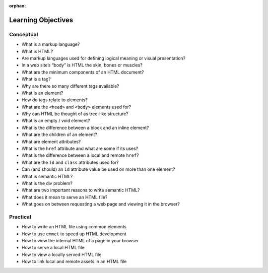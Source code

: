 :orphan:

.. _html_objectives:

===================
Learning Objectives
===================

Conceptual
----------

- What is a markup language?
- What is HTML?
- Are markup languages used for defining logical meaning or visual presentation?
- In a web site’s “body” is HTML the skin, bones or muscles?
- What are the minimum components of an HTML document?
- What is a tag?
- Why are there so many different tags available?
- What is an element?
- How do tags relate to elements?
- What are the ``<head>`` and ``<body>`` elements used for?
- Why can HTML be thought of as tree-like structure?
- What is an empty / void element?
- What is the difference between a block and an inline element?
- What are the children of an element?
- What are element attributes?
- What is the ``href`` attribute and what are some if its uses?
- What is the difference between a local and remote ``href``?
- What are the ``id`` and ``class`` attributes used for?
- Can (and should) an ``id`` attribute value be used on more than one element?
- What is semantic HTML?
- What is the div problem?
- What are two important reasons to write semantic HTML?
- What does it mean to serve an HTML file?
- What goes on between requesting a web page and viewing it in the browser?

Practical
---------

- How to write an HTML file using common elements
- How to use ``emmet`` to speed up HTML development
- How to view the internal HTML of a page in your browser
- How to serve a local HTML file
- How to view a locally served HTML file
- How to link local and remote assets in an HTML file

